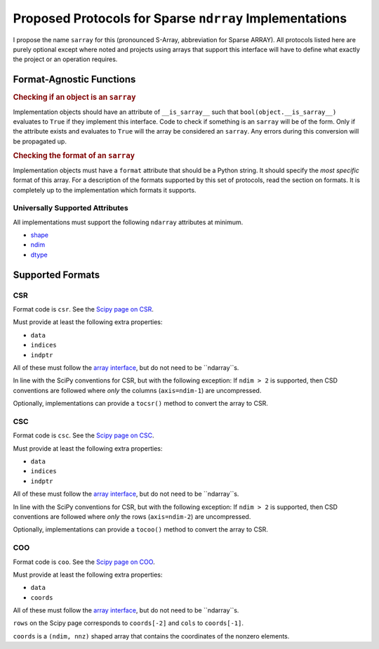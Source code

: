 ========================================================
Proposed Protocols for Sparse ``ndrray`` Implementations
========================================================
I propose the name ``sarray`` for this (pronounced S-Array, abbreviation for Sparse ARRAY).
All protocols listed here are purely optional except where noted and projects using arrays that support this
interface will have to define what exactly the project or an operation requires.

Format-Agnostic Functions
=========================
.. rubric:: Checking if an object is an ``sarray``

Implementation objects should have an attribute of ``__is_sarray__`` such that ``bool(object.__is_sarray__)``
evaluates to ``True`` if they implement this interface. Code to check if something is an ``sarray``
will be of the form. Only if the attribute exists and evaluates to ``True`` will the array be
considered an ``sarray``. Any errors during this conversion will be propagated up.

.. code-block:: python
   if getattr(obj, '__is_sarray__', False):
       # Do something with sarray
   else:
       # Error handling code/do something else

.. rubric:: Checking the format of an ``sarray``
Implementation objects must have a ``format`` attribute that should be a Python string. It
should specify the *most specific* format of this array. For a description of the formats
supported by this set of protocols, read the section on formats. It is completely up to the
implementation which formats it supports.

.. code-block:: python
   if getattr(obj, 'format', None) == format:
       # Format-specific codes.

Universally Supported Attributes
--------------------------------
All implementations must support the following ``ndarray`` attributes at minimum.

* `shape <https://docs.scipy.org/doc/numpy/reference/generated/numpy.ndarray.shape.html>`_
* `ndim <https://docs.scipy.org/doc/numpy/reference/generated/numpy.ndarray.ndim.html#numpy.ndarray.ndim>`_
* `dtype <https://docs.scipy.org/doc/numpy/reference/generated/numpy.ndarray.dtype.html#numpy.ndarray.dtype>`_

Supported Formats
=================
CSR
---
Format code is ``csr``. See the `Scipy page on CSR <https://docs.scipy.org/doc/scipy/reference/generated/scipy.sparse.csr_matrix.html>`_.

Must provide at least the following extra properties:

* ``data``
* ``indices``
* ``indptr``

All of these must follow the `array interface <array_interface>`_, but do not need to be ``ndarray``s.

In line with the SciPy conventions for CSR, but with the following exception: If ``ndim > 2`` is supported, then
CSD conventions are followed where *only* the columns (``axis=ndim-1``) are uncompressed.

Optionally, implementations can provide a ``tocsr()`` method to convert the array to CSR.

CSC
---
Format code is ``csc``. See the `Scipy page on CSC <https://docs.scipy.org/doc/scipy/reference/generated/scipy.sparse.csc_matrix.html>`_.

Must provide at least the following extra properties:

* ``data``
* ``indices``
* ``indptr``

All of these must follow the `array interface <array_interface>`_, but do not need to be ``ndarray``s.

In line with the SciPy conventions for CSR, but with the following exception: If ``ndim > 2`` is supported, then
CSD conventions are followed where *only* the rows (``axis=ndim-2``) are uncompressed.

Optionally, implementations can provide a ``tocoo()`` method to convert the array to CSR.

COO
---
Format code is ``coo``. See the `Scipy page on COO <https://docs.scipy.org/doc/scipy/reference/generated/scipy.sparse.coo_matrix.html>`_.

Must provide at least the following extra properties:

* ``data``
* ``coords``

All of these must follow the `array interface <array_interface>`_, but do not need to be ``ndarray``s.

``rows`` on the Scipy page corresponds to ``coords[-2]``  and ``cols`` to ``coords[-1]``.

``coords`` is a ``(ndim, nnz)`` shaped array that contains the coordinates of the nonzero elements.

.. _array_interface: https://docs.scipy.org/doc/numpy/reference/arrays.interface.html
